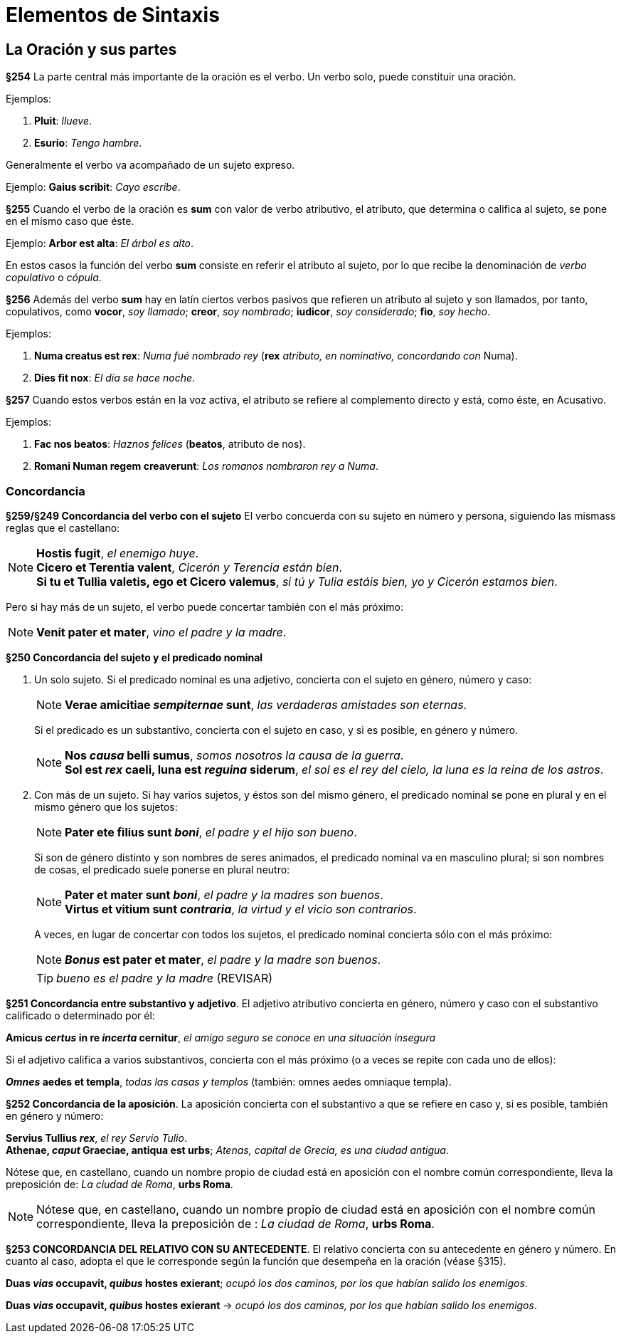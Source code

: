 = Elementos de Sintaxis

== La Oración y sus partes

*§254* La parte central más importante de la oración
es el verbo. Un verbo solo, puede constituir una oración.

Ejemplos:

. *Pluit*: _llueve_.
. *Esurio*: _Tengo hambre_.

Generalmente el verbo va acompañado de un sujeto expreso.

Ejemplo: *Gaius scribit*: _Cayo escribe_.

*§255* Cuando el verbo de la oración es *sum* con valor
de verbo atributivo, el atributo, que determina o califica al
sujeto, se pone en el mismo caso que éste.

Ejemplo: *Arbor est alta*: _El árbol es alto_.

En estos casos la función del verbo *sum* consiste en referir
el atributo al sujeto, por lo que recibe la denominación
de _verbo copulativo_ o _cópula_.

*§256* Además del verbo *sum* hay en latín ciertos verbos
pasivos que refieren un atributo al sujeto y son llamados,
por tanto, copulativos, como *vocor*, _soy llamado_; *creor*, _soy nombrado_;
*iudicor*, _soy considerado_; *fio*, _soy hecho_.

Ejemplos:

. *Numa creatus est rex*: _Numa fué nombrado rey_
(*rex* _atributo, en nominativo, concordando con_
Numa).

. *Dies fit nox*: _El día se hace noche_.

*§257* Cuando estos verbos están en la voz activa, el
atributo se refiere al complemento directo y está, como éste,
en Acusativo.

Ejemplos:

. *Fac nos beatos*: _Haznos felices_ (*beatos*, atributo de nos).

. *Romani Numan regem creaverunt*: _Los romanos nombraron rey a Numa_.

=== Concordancia

*§259/§249 Concordancia del verbo con el sujeto*
El verbo concuerda con su sujeto en número y persona,
siguiendo las mismass reglas que el castellano:

[NOTE]
====
*Hostis fugit*, _el enemigo huye_. +
*Cicero et Terentia valent*, _Cicerón y Terencia están bien_. +
*Si tu et Tullia valetis, ego et Cicero valemus*,
_si tú y Tulia estáis bien, yo y Cicerón estamos bien_.
====

Pero si hay más de un sujeto, el verbo puede concertar también con el
más próximo:

NOTE: *Venit pater et mater*, _vino el padre y la madre_.

*§250 Concordancia del sujeto y el predicado nominal*

a. Un solo sujeto. Si el predicado nominal es una adjetivo, concierta
con el sujeto en género, número y caso:
+
[NOTE]
====
*Verae amicitiae _sempiternae_ sunt*, _las verdaderas amistades son eternas_.
====
+
Si el predicado es un substantivo, concierta con el sujeto en caso,
y si es posible, en género y número.
+
[NOTE]
====
*Nos _causa_ belli sumus*, _somos nosotros la causa de la guerra_. +
*Sol est _rex_ caeli, luna est _reguina_ siderum*,
_el sol es el rey del cielo, la luna es la reina de los astros_.
====

b. Con más de un sujeto. Si hay varios sujetos, y éstos son del mismo
género, el predicado nominal se pone en plural y en el mismo género que
los sujetos:
+
[NOTE]
====
*Pater ete filius sunt _boni_*, _el padre y el hijo son bueno_.
====
+
Si son de género distinto y son nombres de seres animados, el
predicado nominal va en masculino plural; si son nombres de cosas,
el predicado suele ponerse en plural neutro:
+
[NOTE]
====
*Pater et mater sunt _boni_*, _el padre y la madres son buenos_. +
*Virtus et vitium sunt _contraria_*, _la virtud y el vicio son contrarios_.
====
+
A veces, en lugar de concertar con todos los sujetos, el predicado
nominal concierta sólo con el más próximo:
+
NOTE: *_Bonus_ est pater et mater*, _el padre y la madre son buenos_.
+
TIP: _bueno es el padre y la madre_ (REVISAR)

*§251 Concordancia entre substantivo y adjetivo*.
El adjetivo atributivo concierta en género, número y caso con el substantivo
calificado o determinado por él:

====
*Amicus _certus_ in re _incerta_ cernitur*,
_el amigo seguro se conoce en una situación insegura_
====

Si el adjetivo califica a varios substantivos, concierta con el más
próximo (o a veces se repite con cada uno de ellos):

====
*_Omnes_ aedes et templa*, _todas las casas y templos_
(también: omnes aedes omniaque templa).
====

*§252 Concordancia de la aposición*.
La aposición concierta con el substantivo a que se refiere en caso y,
si es posible, también en género y número:

====
*Servius Tullius _rex_*, _el rey Servio Tulio_. +
*Athenae, _caput_ Graeciae, antiqua est urbs*;
_Atenas, capital de Grecia, es una ciudad antigua_.
====

[small]#Nótese que, en castellano, cuando un nombre propio de ciudad está en
aposición con el nombre común correspondiente, lleva la preposición de:
_La ciudad de Roma_, *urbs Roma*.#

[NOTE]
====
Nótese que, en castellano, cuando un nombre propio de ciudad está en
aposición con el nombre común correspondiente, lleva la preposición de
: _La ciudad de Roma_, *urbs Roma*.
====

*§253 CONCORDANCIA DEL RELATIVO CON SU ANTECEDENTE*.
El relativo concierta con su antecedente en género y número.
En cuanto al caso, adopta el que le corresponde según la función
que desempeña en la oración (véase §315).

====
*Duas _vias_ occupavit, _quibus_ hostes exierant*;
_ocupó los dos caminos, por los que habían salido los enemigos_.
====

====
*Duas _vias_ occupavit, _quibus_ hostes exierant* ->
_ocupó los dos caminos, por los que habían salido los enemigos_.
====
